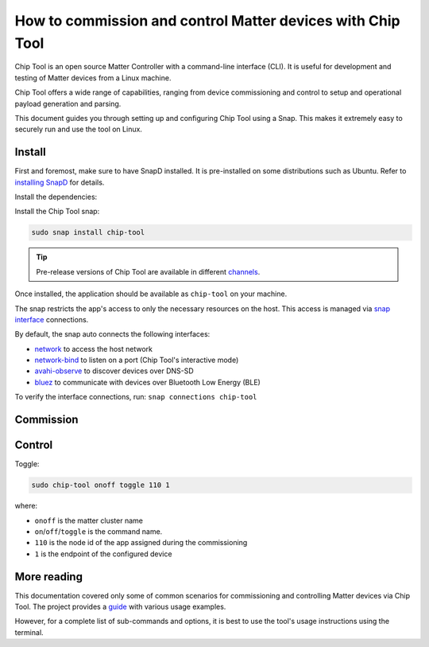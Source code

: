 How to commission and control Matter devices with Chip Tool
===========================================================

Chip Tool is an open source Matter Controller with a command-line
interface (CLI). It is useful for development and testing of Matter
devices from a Linux machine.

Chip Tool offers a wide range of capabilities, ranging from device
commissioning and control to setup and operational payload generation
and parsing.

This document guides you through setting up and configuring Chip Tool
using a Snap. This makes it extremely easy to securely run and use the
tool on Linux.

Install
-------

First and foremost, make sure to have SnapD installed. It is
pre-installed on some distributions such as Ubuntu. Refer to
`installing SnapD <https://snapcraft.io/docs/installing-snapd>`_ for details.

Install the dependencies:

.. tabs::

    .. group-tab:: Ubuntu Server / Desktop

        .. code:: bash
         
            sudo apt update
            sudo apt install bluez avahi-daemon
        
    .. group-tab:: Ubuntu Core
        
        .. code:: bash
            
            sudo snap install bluez avahi
        
        
Install the Chip Tool snap:

.. code:: shell

   sudo snap install chip-tool

.. tip::
   Pre-release versions of Chip Tool are available in different
   `channels <https://snapcraft.io/docs/channels>`_.

Once installed, the application should be available as ``chip-tool`` on your machine.

The snap restricts the app's access to only the necessary resources on the host.
This access is managed via `snap interface <https://snapcraft.io/docs/interface-management>`_ connections.

By default, the snap auto connects the following interfaces:

- `network <https://snapcraft.io/docs/network-interface>`_ to access the host network
- `network-bind <https://snapcraft.io/docs/network-bind-interface>`_ to listen on a port (Chip Tool's interactive mode)
- `avahi-observe <https://snapcraft.io/docs/avahi-observe-interface>`_ to discover devices over DNS-SD
- `bluez <https://snapcraft.io/docs/bluez-interface>`_ to communicate with devices over Bluetooth Low Energy (BLE)

To verify the interface connections, run: ``snap connections chip-tool``


Commission
----------

.. tabs::

   .. tab:: WiFi/Ethernet
      Discover using DNS-SD and pair:

      .. code:: shell

         sudo chip-tool pairing onnetwork 110 20202021

      where:

      -  ``110`` is the node id being assigned to the device
      -  ``20202021`` is the pin code set on the device
   
   .. tab:: Thread
      To commission a Thread device advertising itself over BLE,
      you need an active Thread network (formed by a Thread Border Router) and a Bluetooth interface.
      Chip Tool discovers the Thread Border Router via DNS-SD and communicates
      with it over WiFi/Ethernet network.


      Here, we assume the use of OpenThread implementation of the Thread Border Router.

      1. Obtain the Active Operational Dataset for the existing Thread network:

      .. tabs::

         .. tab:: Snap
            .. code:: shell
               
               sudo openthread-border-router.ot-ctl dataset active -x

         .. tab:: Docker
            .. code:: shell

               sudo docker exec -it otbr sh -c "sudo ot-ctl dataset active -x"

         .. tab:: Native
            .. code:: shell

               sudo ot-ctl dataset active -x

      The `dataset <https://openthread.io/reference/cli/concepts/dataset>`__ is encoded in hex and contains several values including the network's security key. 

      .. TODO: Link to Explanation

      2. Discover over Bluetooth Low Energy (BLE) and pair:

      .. code:: shell

         sudo chip-tool pairing ble-thread 110 hex:0e08...f7f8 20202021 3840

      where:

      -  ``110`` is the node id being assigned to the device
      -  ``0e08...f7f8`` is the Thread network credential operational dataset,
         truncated for readability.
      -  ``20202021`` is the pin code set on the device
      -  ``3840`` is the discriminator id


Control
-------

Toggle:

.. code:: shell

   sudo chip-tool onoff toggle 110 1

where:

-  ``onoff`` is the matter cluster name
-  ``on``/``off``/``toggle`` is the command name.
-  ``110`` is the node id of the app assigned during the commissioning
-  ``1`` is the endpoint of the configured device

More reading
------------

This documentation covered only some of common scenarios for commissioning and
controlling Matter devices via Chip Tool. 
The project provides a
`guide <https://github.com/project-chip/connectedhomeip/blob/master/docs/guides/chip_tool_guide.md#using-chip-tool-for-matter-device-testing>`__
with various usage examples. 

However, for a complete list of sub-commands and options, it is best to use the tool's usage instructions using the terminal.
